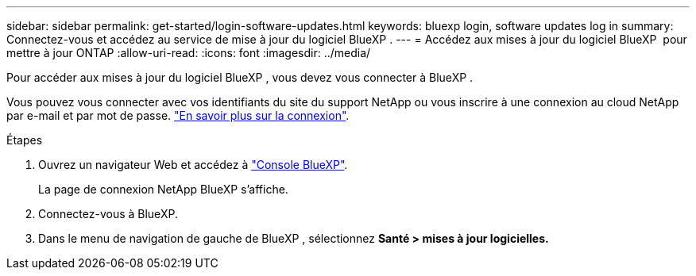 ---
sidebar: sidebar 
permalink: get-started/login-software-updates.html 
keywords: bluexp login, software updates log in 
summary: Connectez-vous et accédez au service de mise à jour du logiciel BlueXP . 
---
= Accédez aux mises à jour du logiciel BlueXP  pour mettre à jour ONTAP
:allow-uri-read: 
:icons: font
:imagesdir: ../media/


[role="lead"]
Pour accéder aux mises à jour du logiciel BlueXP , vous devez vous connecter à BlueXP .

Vous pouvez vous connecter avec vos identifiants du site du support NetApp ou vous inscrire à une connexion au cloud NetApp par e-mail et par mot de passe. link:https://docs.netapp.com/us-en/bluexp-setup-admin/task-logging-in.html["En savoir plus sur la connexion"^].

.Étapes
. Ouvrez un navigateur Web et accédez à link:https://console.bluexp.netapp.com/["Console BlueXP"^].
+
La page de connexion NetApp BlueXP s'affiche.

. Connectez-vous à BlueXP.
. Dans le menu de navigation de gauche de BlueXP , sélectionnez *Santé > mises à jour logicielles.*

